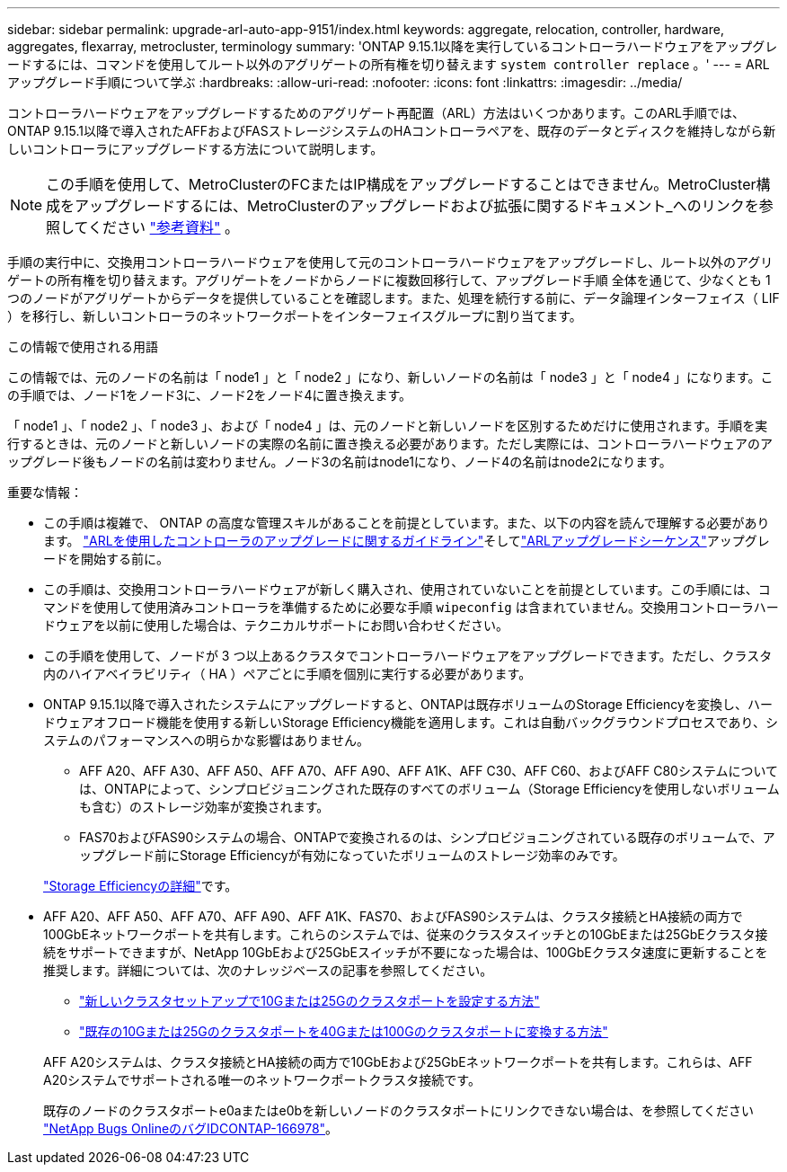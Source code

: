 ---
sidebar: sidebar 
permalink: upgrade-arl-auto-app-9151/index.html 
keywords: aggregate, relocation, controller, hardware, aggregates, flexarray, metrocluster, terminology 
summary: 'ONTAP 9.15.1以降を実行しているコントローラハードウェアをアップグレードするには、コマンドを使用してルート以外のアグリゲートの所有権を切り替えます `system controller replace` 。' 
---
= ARLアップグレード手順について学ぶ
:hardbreaks:
:allow-uri-read: 
:nofooter: 
:icons: font
:linkattrs: 
:imagesdir: ../media/


[role="lead"]
コントローラハードウェアをアップグレードするためのアグリゲート再配置（ARL）方法はいくつかあります。このARL手順では、ONTAP 9.15.1以降で導入されたAFFおよびFASストレージシステムのHAコントローラペアを、既存のデータとディスクを維持しながら新しいコントローラにアップグレードする方法について説明します。


NOTE: この手順を使用して、MetroClusterのFCまたはIP構成をアップグレードすることはできません。MetroCluster構成をアップグレードするには、MetroClusterのアップグレードおよび拡張に関するドキュメント_へのリンクを参照してください link:other_references.html["参考資料"] 。

手順の実行中に、交換用コントローラハードウェアを使用して元のコントローラハードウェアをアップグレードし、ルート以外のアグリゲートの所有権を切り替えます。アグリゲートをノードからノードに複数回移行して、アップグレード手順 全体を通じて、少なくとも 1 つのノードがアグリゲートからデータを提供していることを確認します。また、処理を続行する前に、データ論理インターフェイス（ LIF ）を移行し、新しいコントローラのネットワークポートをインターフェイスグループに割り当てます。

.この情報で使用される用語
この情報では、元のノードの名前は「 node1 」と「 node2 」になり、新しいノードの名前は「 node3 」と「 node4 」になります。この手順では、ノード1をノード3に、ノード2をノード4に置き換えます。

「 node1 」、「 node2 」、「 node3 」、および「 node4 」は、元のノードと新しいノードを区別するためだけに使用されます。手順を実行するときは、元のノードと新しいノードの実際の名前に置き換える必要があります。ただし実際には、コントローラハードウェアのアップグレード後もノードの名前は変わりません。ノード3の名前はnode1になり、ノード4の名前はnode2になります。

.重要な情報：
* この手順は複雑で、 ONTAP の高度な管理スキルがあることを前提としています。また、以下の内容を読んで理解する必要があります。 link:guidelines_for_upgrading_controllers_with_arl.html["ARLを使用したコントローラのアップグレードに関するガイドライン"]そしてlink:overview_of_the_arl_upgrade.html["ARLアップグレードシーケンス"]アップグレードを開始する前に。
* この手順は、交換用コントローラハードウェアが新しく購入され、使用されていないことを前提としています。この手順には、コマンドを使用して使用済みコントローラを準備するために必要な手順 `wipeconfig` は含まれていません。交換用コントローラハードウェアを以前に使用した場合は、テクニカルサポートにお問い合わせください。
* この手順を使用して、ノードが 3 つ以上あるクラスタでコントローラハードウェアをアップグレードできます。ただし、クラスタ内のハイアベイラビリティ（ HA ）ペアごとに手順を個別に実行する必要があります。
* ONTAP 9.15.1以降で導入されたシステムにアップグレードすると、ONTAPは既存ボリュームのStorage Efficiencyを変換し、ハードウェアオフロード機能を使用する新しいStorage Efficiency機能を適用します。これは自動バックグラウンドプロセスであり、システムのパフォーマンスへの明らかな影響はありません。
+
** AFF A20、AFF A30、AFF A50、AFF A70、AFF A90、AFF A1K、AFF C30、AFF C60、およびAFF C80システムについては、ONTAPによって、シンプロビジョニングされた既存のすべてのボリューム（Storage Efficiencyを使用しないボリュームも含む）のストレージ効率が変換されます。
** FAS70およびFAS90システムの場合、ONTAPで変換されるのは、シンプロビジョニングされている既存のボリュームで、アップグレード前にStorage Efficiencyが有効になっていたボリュームのストレージ効率のみです。


+
link:https://docs.netapp.com/us-en/ontap/concepts/builtin-storage-efficiency-concept.html["Storage Efficiencyの詳細"^]です。

* AFF A20、AFF A50、AFF A70、AFF A90、AFF A1K、FAS70、およびFAS90システムは、クラスタ接続とHA接続の両方で100GbEネットワークポートを共有します。これらのシステムでは、従来のクラスタスイッチとの10GbEまたは25GbEクラスタ接続をサポートできますが、NetApp 10GbEおよび25GbEスイッチが不要になった場合は、100GbEクラスタ速度に更新することを推奨します。詳細については、次のナレッジベースの記事を参照してください。
+
--
** link:https://kb.netapp.com/on-prem/ontap/OHW/OHW-KBs/How_to_configure_10G_or_25G_cluster_ports_on_a_new_cluster_setup["新しいクラスタセットアップで10Gまたは25Gのクラスタポートを設定する方法"^]
** link:https://kb.netapp.com/on-prem/ontap/OHW/OHW-KBs/How_to_convert_existing_10G_or_25G_cluster_ports_to_40G_or_100G_cluster_ports["既存の10Gまたは25Gのクラスタポートを40Gまたは100Gのクラスタポートに変換する方法"^]


--
+
AFF A20システムは、クラスタ接続とHA接続の両方で10GbEおよび25GbEネットワークポートを共有します。これらは、AFF A20システムでサポートされる唯一のネットワークポートクラスタ接続です。

+
既存のノードのクラスタポートe0aまたはe0bを新しいノードのクラスタポートにリンクできない場合は、を参照してください link:https://mysupport.netapp.com/site/bugs-online/product/ONTAP/JiraNgage/CONTAP-166978["NetApp Bugs OnlineのバグIDCONTAP-166978"^]。


